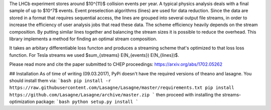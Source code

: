 The LHCb experiment stores around $10^{11}$ collision events per year.
A typical physics analysis deals with a final sample of up to $10^7$
events.  Event preselection algorithms (lines) are used for data
reduction.  Since the data are stored in a format that requires
sequential access, the lines are grouped into several output file
streams, in order to increase the efficiency of user analysis jobs
that read these data.  The scheme efficiency heavily depends on the
stream composition.  By putting similar lines together and balancing
the stream sizes it is possible to reduce the overhead.  This library
implements a method for finding an optimal stream composition.

It takes an arbitary differentiable loss functon and produces a
streaming scheme that's optimized to that loss loss function. For
Tesla streams we used $\sum_{streams} E(N_{events}) E(N_{lines})$.

Please read more and cite the paper submitted to CHEP proceedings:
https://arxiv.org/abs/1702.05262

## Installation
As of time of writing (09.03.2017), PyPi doesn't have the required
versions of theano and lasagne. You should install them via:
```bash
pip install -r https://raw.githubusercontent.com/Lasagne/Lasagne/master/requirements.txt
pip install https://github.com/Lasagne/Lasagne/archive/master.zip
```
then proceed with installing the streams-optimization package:
```bash
python setup.py install
```


